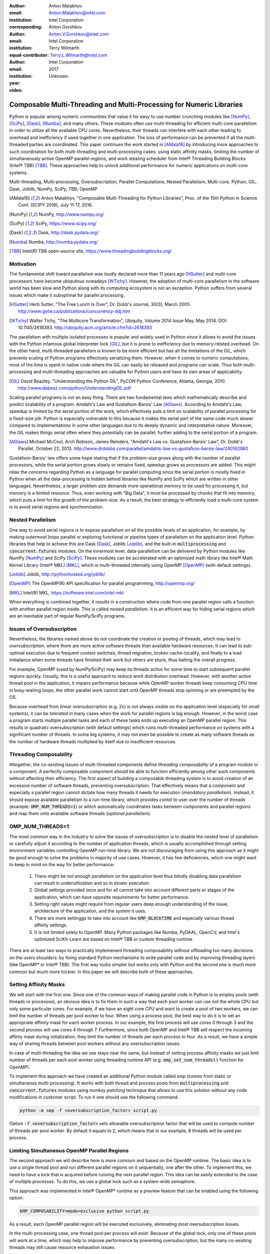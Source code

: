:author: Anton Malakhov
:email: Anton.Malakhov@intel.com
:institution: Intel Corporation
:corresponding:

:author: Anton Gorshkov
:email: Anton.V.Gorshkov@intel.com
:institution: Intel Corporation
:equal-contributor:

:author: Terry Wilmarth
:email: Terry.L.Wilmarth@intel.com
:institution: Intel Corporation

:year: 2017
:video: Unknown

---------------------------------------------------------------------
Composable Multi-Threading and Multi-Processing for Numeric Libraries
---------------------------------------------------------------------

.. class:: abstract

   Python is popular among numeric communities that value it for easy to use number crunching modules like [NumPy]_, [SciPy]_, [Dask]_, [Numba]_, and many others.
   These modules often use multi-threading for efficient multi-core parallelism in order to utilize all the available CPU cores.
   Nevertheless, their threads can interfere with each other leading to overhead and inefficiency if used together in one application.
   The loss of performance can be prevented if all the multi-threaded parties are coordinated.
   This paper continues the work started in [AMala16]_ by introducing more approaches to such coordination for both multi-threading and multi-processing cases:
   using static affinity masks, limiting the number of simultaneously active OpenMP parallel regions, and work stealing scheduler from  Intel |R| Threading Building Blocks (Intel |R| TBB) [TBB]_.
   These approaches help to unlock additional performance for numeric applications on multi-core systems.

.. class:: keywords

   Multi-threading, Multi-processing, Oversubscription, Parallel Computations, Nested Parallelism, Multi-core, Python, GIL, Dask, Joblib, NumPy, SciPy, TBB, OpenMP

.. [AMala16] Anton Malakhov, "Composable Multi-Threading for Python Libraries", Proc. of the 15th Python in Science Conf. (SCIPY 2016), July 11-17, 2016.
.. [NumPy] NumPy, http://www.numpy.org/
.. [SciPy] SciPy, https://www.scipy.org/
.. [Dask]  Dask, http://dask.pydata.org/
.. [Numba] Numba, http://numba.pydata.org/
.. [TBB]   Intel(R) TBB open-source site, https://www.threadingbuildingblocks.org/


Motivation
----------
The fundamental shift toward parallelism was loudly declared more than 11 years ago [HSutter]_ and multi-core processors have become ubiquitous nowadays [WTichy]_.
However, the adoption of multi-core parallelism in the software world has been slow and Python along with its computing ecosystem is not an exception.
Python suffers from several issues which make it suboptimal for parallel processing.

.. [HSutter] Herb Sutter, "The Free Lunch Is Over", Dr. Dobb's Journal, 30(3), March 2005.
             http://www.gotw.ca/publications/concurrency-ddj.htm
.. [WTichy]  Walter Tichy, "The Multicore Transformation", Ubiquity, Volume 2014 Issue May, May 2014. DOI: 10.1145/2618393.
             http://ubiquity.acm.org/article.cfm?id=2618393

The parallelism with multiple isolated processes is popular and widely used in Python since it allows to avoid the issues with the Python infamous global interpreter lock [GIL]_,
but it is prone to inefficiency due to memory-related overhead.
On the other hand, multi-threaded parallelism is known to be more efficient but has all the limitations of the GIL,
which prevents scaling of Python programs effectively serializing them.
However, when it comes to numeric computations, most of the time is spent in native code where the GIL can easily be released and programs can scale.
Thus both multi-processing and multi-threading approaches are valuable for Python users and have its own areas of applicability.

.. [GIL] David Beazley, "Understanding the Python GIL", PyCON Python Conference, Atlanta, Georgia, 2010.
         http://www.dabeaz.com/python/UnderstandingGIL.pdf

Scaling parallel programs is not an easy thing.
There are two fundamental laws which mathematically describe and predict scalability of a program: Amdahl's Law and Gustafson-Barsis' Law [AGlaws]_.
According to Amdahl's Law, speedup is limited by the serial portion of the work, which effectively puts a limit on scalability of parallel processing for a fixed-size job.
Python is especially vulnerable to this because it makes the serial part of the same code much slower
compared to implementations in some other languages due to its deeply dynamic and interpretative nature.
Moreover, the GIL makes things serial often where they potentially can be parallel, further adding to the serial portion of a program.

.. [AGlaws] Michael McCool, Arch Robison, James Reinders, "Amdahl's Law vs. Gustafson-Barsis' Law", Dr. Dobb's Parallel, October 22, 2013.
            http://www.drdobbs.com/parallel/amdahls-law-vs-gustafson-barsis-law/240162980

Gustafson-Barsis' law offers some hope stating that if the problem-size grows along with the number of parallel processors,
while the serial portion grows slowly or remains fixed, speedup grows as processors are added.
This might relax the concerns regarding Python as a language for parallel computing
since the serial portion is mostly fixed in Python when all the data-processing is hidden behind libraries like NumPy and SciPy which are written in other languages.
Nevertheless, a larger problem size demands more operational memory to be used for processing it, but memory is a limited resource.
Thus, even working with "Big Data", it must be processed by chunks that fit into memory, which puts a limit for the growth of the problem-size.
As a result, the best strategy to efficiently load a multi-core system is to avoid serial regions and synchronization.


Nested Parallelism
------------------
One way to avoid serial regions is to expose parallelism on all the possible levels of an application, for example,
by making outermost loops parallel or exploring functional or pipeline types of parallelism on the application level.
Python libraries that help to achieve this are Dask [Dask]_, Joblib [Joblib]_, and the built-in :code:`multiprocessing` and :code:`concurrent.futures` modules.
On the innermost level, data-parallelism can be delivered by Python modules like NumPy [NumPy]_ and SciPy [SciPy]_.
These modules can be accelerated with an optimized math library like Intel |R| Math Kernel Library (Intel |R| MKL) [MKL]_,
which is multi-threaded internally using OpenMP [OpenMP]_ (with default settings).

.. [Joblib] Joblib, http://pythonhosted.org/joblib/
.. [OpenMP] The OpenMP(R) API specification for parallel programming, http://openmp.org/
.. [MKL]    Intel(R) MKL, https://software.intel.com/intel-mkl

When everything is combined together, it results in a construction where code from one parallel region calls a function with another parallel region inside.
This is called *nested parallelism*.
It is an efficient way for hiding serial regions which are an inevitable part of regular NumPy/SciPy programs.


Issues of Oversubscription
---------------------------
Nevertheless, the libraries named above do not coordinate the creation or pooling of threads, which may lead to *oversubscription*,
where there are more active software threads than available hardware resources.
It can lead to sub-optimal execution due to frequent context switches, thread migration, broken cache-locality,
and finally to a load imbalance when some threads have finished their work but others are stuck, thus halting the overall progress.

For example, OpenMP (used by NumPy/SciPy) may keep its threads active for some time to start subsequent parallel regions quickly.
Usually, this is a useful approach to reduce work distribution overhead.
However, with another active thread pool in the application, it impairs performance because while OpenMP worker threads keep consuming CPU time in busy-waiting loops,
the other parallel work cannot start until OpenMP threads stop spinning or are preempted by the OS.

Because overhead from linear oversubscription (e.g. 2x) is not always visible on the application level (especially for small systems),
it can be tolerated in many cases when the work for parallel regions is big enough.
However, in the worst case a program starts multiple parallel tasks and each of these tasks ends up executing an OpenMP parallel region.
This results in quadratic oversubscription (with default settings) which ruins multi-threaded performance on systems with a significant number of threads.
In some big systems, it may not even be possible to create as many software threads as the number of hardware threads multiplied by itself due to insufficient resources.


Threading Composability
-----------------------
Altogether, the co-existing issues of multi-threaded components define *threading composability* of a program module or a component.
A perfectly composable component should be able to function efficiently among other such components without affecting their efficiency.
The first aspect of building a composable threading system is to avoid creation of an excessive number of software threads, preventing oversubscription.
That effectively means that a component and especially a parallel region cannot dictate how many threads it needs for execution (*mandatory parallelism*).
Instead, it should expose available parallelism to a run-time library, which provides contol to user over the number of threads (example: :code:`OMP_NUM_THREADS=1`) or
which automatically coordinates tasks between components and parallel regions and map them onto available software threads (*optional parallelism*).


OMP_NUM_THREADS=1
-----------------
The most common way in the industry to solve the issues of oversubscription is to disable the nested level of parallelism or carefully adjust it according to the number of application threads,
which is usually accomplished through setting environment variables controlling OpenMP run-time library.
We are not discouraging from using this approach as it might be good enough to solve the problems in majority of use cases.
However, it has few deficiencies, which one might want to keep in mind on the way for better performance:

 #. There might be not enough parallelism on the application level thus blindly disabling data parallelism can result in underutilization and so in slower execution.
 #. Global settings provided once and for all cannot take into account different parts or stages of the application, which can have opposite requirements for better performance.
 #. Setting right values might require from regular users deep enough understanding of the issue, architecture of the application, and the system it uses.
 #. There are more settinggs to take into account like :code:`KMP_BLOCKTIME` and especially various thread affinity settings.
 #. It is not limited solely to OpenMP. Many Python packages like Numba, PyDAAL, OpenCV, and Intel's optimized SciKit-Learn are based on Intel |R| TBB or custom threading runtime.

There are at least two ways to practically implemenent threading composability without offloading too many decisions on the users shoulders:
by fixing standard Python mechanisms to write parallel code and by improving threading layers (like OpenMP* or Intel |R| TBB).
The first way looks simpler but works only with Python and the second one is much more common but much more trickier.
In this paper we will describe both of these approaches.

Setting Affinity Masks
----------------------
We will start with the first one.
Since one of the common ways of making parallel code in Python is to employ pools (with threads or processes),
an obvious idea is to fix them in such a way that each pool worker can use not the whole CPU but only some particular cores.
For example, if we have an eight core CPU and want to create a pool of two workers, we can limit the number of threads per pool worker to four.
When using a process pool, the best way to do it is to set an appropriate affinity mask for each worker process.
In our example, the first process will use cores 0 through 3 and the second process will use cores 4 through 7.
Furthermore, since both OpenMP and Intel |R| TBB will respect the incoming affinty mask during initialization, they limit the number of threads per each process to four.
As a result, we have a simple way of sharing threads between pool workers without any oversubscription issues.

In case of multi-threading the idea we use stays near the same,
but instead of setting process affinity masks we just limit number of threads per each pool worker using threading runtime API (e.g. :code:`omp_set_num_threads()` function for OpenMP).

To implement this approach we have created an additional Python module called *smp* (comes from static or simultaneous multi-processing).
It works with both thread and process pools from :code:`multiprocessing` and :code:`concurrent.futures` modules
using *monkey patching* technique that allows to use this solution without any code modifications in customer script.
To run it one should use the following command:

.. code-block:: sh

    python -m smp -f <oversubscription_factor> script.py

Option :code:`-f <oversubscription_factor>` sets allowable oversubscription factor that will be used to compute number of threads per pool worker.
By default it equals to 2, which means that in our example, 8 threads will be used per process.


Limiting Simultaneous OpenMP Parallel Regions
---------------------------------------------
The second approach we will describe here is more common and based on the OpenMP runtime.
The basic idea is to use a single thread pool and run different parallel regions on it sequentially, one after the other.
To implement this, we need to have a lock that is acquired before running the next parallel region.
This idea can be easily extended to the case of multiple processes.
To do this, we use a global lock such as a system-wide semaphore.

This approach was implemented in Intel |R| OpenMP* runtime as a preview feature that can be enabled using the following option:

.. code-block:: sh

    KMP_COMPOSABILITY=mode=exclusive python script.py

As a result, each OpenMP parallel region will be executed exclusively, eliminating most oversubscription issues.

In the multi-processing case, one thread pool per process will exist.
Because of the global lock, only one of these pools will work at a time, which may help to improve performance by preventing oversubscription,
but the many co-existing threads may still cause resource exhaustion issues.

.. [#] (*) Other names and brands may be claimed as the property of others.


Cross-Process Work Stealing Task Scheduler for Intel |R| TBB
------------------------------------------------------------
.. figure:: components.png

   Intel |R| Threading Building Blocks is used as a common runtime for different Python modules. :label:`components`

The third approach is also based on using a single thread pool but through Intel |R| TBB.
In this case, the work stealing task scheduler is used to map the set of tasks to the set of threads.
As shown in figure :ref:`components`, different components, that may be used in a script, work on top of the shared Intel |R| TBB pool.
That allows one to dynamically balance the load across multiple tasks from multiple modules.
This approach for the multi-threading case is described in more detail in our previous paper [AMala16]_.

Here we are presenting an extended approach that covers the multi-processing case as well.
The approach works in following way.
We create a number of processes not to exceed the number of hardware threads.
In each separate process, there is a thread pool.
Before starting any thread in any pool, one should acquire a system-wide semaphore with maximum value equal to the number of CPU hardware threads.
To acquire the semaphore, a greedy algorithm is used that may lead to a situation when some processes do not have pool workers.
However, each process uses at least one master thread to perform computations.
Thus, the total number of working threads for all running processes doesn't exceed twice the number of CPU hardware threads in the worst case
(instead of the quadratic oversubscripton case one could face with).
To make this solution truly dynamic, an additional worker thread is added to each Intel |R| TBB thread pool,
which allows processes to acquire threads that become free on other processes thereby eliminating CPU underutilization.

However, from the point of view of simultaneously existing threads, we still may have resource exhaustion issues.
Since we can't just move a thread from one process to another, it may happen that there are too many threads alive at the same time.
To eliminate such issues, we have implemented an algorithm that disposes of unused threads when a shortage or resources is detected.

This solution is different from the approach that uses an OpenMP runtime with global lock,
it allows the processing of several parallel regions simultaneously and provides the ability to do work balancing on the fly.
Even a more flexible locking mechanism in OpenMP would need to wait for all the requested threads to become available while Intel |R| TBB allows threads joining when the work is ongoing.


Balanced QR Decomposition with Dask
-----------------------------------
For our experiments, we need Intel |R| Distribution for Python [IntelPy]_ to be installed along with the Dask [Dask]_ library which simplifies parallelism with Python.

.. [IntelPy] Intel(R) Distribution for Python, https://software.intel.com/python-distribution

.. code-block:: sh

    # install Intel(R) Distribution for Python
    <path to installer of the Distribution>/install.sh
    # setup environment
    source <path to the Distribution>/bin/pythonvars.sh
    # install Dask
    conda install dask

The code below is a simple program using Dask that validates QR decomposition by multiplying computed components and comparing the result against the original input.

.. code-block:: python
    :linenos:

    import time, dask, dask.array as da
    x = da.random.random((440000, 1000),
                         chunks=(10000, 1000))
    for i in range(3):
        t0 = time.time()
        q, r = da.linalg.qr(x)
        test = da.all(da.isclose(x, q.dot(r)))
        test.compute()
        print(time.time() - t0)

Dask splits the array into 44 chunks and processes them in parallel using multiple threads.
However, each Dask task executes the same NumPy matrix operations which are accelerated using Intel |R| MKL under the hood and thus multi-threaded by default.
This combination results in nested parallelism, i.e. when one parallel component calls another component, which is also threaded.
For this example, we will talk mostly about the multi-threading case, but according to our investigations,
all conclusions that will be shown are applicable for the multi-processing case as well.

Here is an example of running the benchmark program in five different modes:

.. code-block:: sh
    :linenos:

    python bench.py             # Default OpenMP mode
    KMP_BLOCKTIME=0 OMP_NUM_THREADS=1 \
        python bench.py         # Tunned OpenMP mode
    python -m SMP -f 1 bench.py # OpenMP + SMP mode
    KMP_COMPOSABILITY=mode=exclusive \
        python bench.py         # Composable OpenMP mode
    python -m TBB bench.py      # Composable TBB mode

.. figure:: dask_static.png

   Execution times for balanced QR decomposition workload. :label:`sdask`

Figure :ref:`sdask` shows performance results acquired on a 44-core (88-thread) machine with 128 GB memory.
The results presented here were acquired with cpython v3.5.2; however, there is no significant performance difference with cpython v2.7.12.
By default, Dask will process a chunk in a separate thread so there will be 44 threads on the top level
(note that by default Dask will create a thread pool with 88 workers but only half of them will be really used since there are only 44 chunks).
Each chunk will be computed in parallel with 44 OpenMP workers.
Thus, there will be 1936 threads vying for 44 cores, resulting in oversubscripton and poor performance.

An simple way to improve performance is to tune the OpenMP runtime using environment variables.
First, we need to limit total number of threads.
We will set 1x oversubscription instead of quadratic as our target.
Since we work on an 88-thread machine, we should set number of threads per parallel region to 1 ((88 CPU threads / 88 workers in thread pool) * 1x over-subscription).
We also noticed that reducing period of time after which Intel OpenMP worker threads will go to sleep, helps to improve performance in such workloads with oversubscription
(this works best for the multi-processing case but helps for multi-threading as well).
We achieve this by setting KMP_BLOCKTIME to zero.
These simple optimizations allows reduce the computational time by more than 3x.

The third mode with *SMP.py* module in fact does the same optimizations but automatically, and shows the same level of performance as the second one.
Moreover, it is more flexible and allows to work carefully with several thread/process pools in the application scope even if they have different sizes.
Thus, it is a good alternative to manual OpenMP tunning.

The fourth and fifth modes represents our dynamic OpenMP- and Intel |R| TBB-based approaches.
Both modes improve the default result, but exclusive execution with OpenMP gave us the fastest results.
As described above, the OpenMP-based solution allows processes chunks one by one without any oversubscription, since each separate chunk can utilize the whole CPU.
In contrast, the work stealing task scheduler from Intel |R| TBB is truly dynamic and tries to use a single thread pool to process all given tasks simultaneoulsy.
As a result, it has worse cache utilization, and higher overhead for work balancing.

.. [#] For more complete information about compiler optimizations, see our Optimization Notice [OptNote]_


Balanced Eignevalues Search with NumPy
--------------------------------------
The code below performs an algorithm of eigenvalues and right eigenvectors search in a square matrix using Numpy:

.. code-block:: python
    :linenos:

    import time, numpy as np
    from multiprocessing.pool import ThreadPool
    x = np.random.random((256, 256))
    p = ThreadPool(88)
    for j in range(3):
        t0 = time.time()
        p.map(np.linalg.eig, [x for i in range(1024)])
        print(time.time() - t0)

In this example we process several matricies from an array in parallel using :code:`ThreadPool`
while each separate matrix is computed using OpenMP parallel regions from Intel |R| MKL.
As a result, simillary to QR decomposition benchmark we've faced with quadratic oversubscription here.
But this code has a distinctive feature, in spite of parallel execution of eigenvalues search algorithm,
it cannot fully utilize all available CPU cores.
That is why an additional level of parallelizm we used here may significantly improve overall benchmark performance.

.. figure:: numpy_static.png

   Execution time for balanced eignevalues search workload. :label:`snumpy`

Figure :ref:`snumpy` shows benchmark execution time in the same five modes as we used for QR decomposition.
As previously the best choice here is to limit number of threads statically either using manual settings or *smp* module.
Such approach allows to obtain more than 7x speed-up.
But this time Intel |R| TBB based approach looks much better than serialization of OpenMP parallel regions.
And the reason is low CPU utilization in each separate chunk.
In fact exclusive OpenMP mode leads to serial matrix processing, one by one, so significant part of the CPU stays unsed.
As a result, execution time in this case becomes even larger than by default.

Unbalanced QR Decomposition with Dask
-------------------------------------
In previous sections we looked into balanced workloads where amount of work per thread on top level is near the same.
It's rather expected that for such cases the best solution is static one.
But what if one need to deal with dynamic workloads where amount of work per thread or process may vary?
To investigate such cases we've developed unbalanced versions of our static benchmarks.
An idea we used is the following. There is a single thread pool with 44 workers.
But this time we will perform computations in three stages.
The first stage will use only one thread from the pool which is able to fully utilize the whole CPU.
During the second stage half of top level threads will be used (22 in our examples).
And on the third stage the whole pool will be employed (44 threads).

The code above demonstrates unbalanced version of QR decomposition workload:

.. code-block:: python
    :linenos:

    import time, dask, dask.array as da
    def qr(x):
        t0 = time.time()
        q, r = da.linalg.qr(x)
        test = da.all(da.isclose(x, q.dot(r)))
        test.compute(num_workers=44)
        print(time.time() - t0)
    x01 = da.random.random((440000, 1000),
                           chunks=(440000, 1000))
    x22 = da.random.random((440000, 1000),
                           chunks=(20000, 1000))
    x44 = da.random.random((440000, 1000),
                           chunks=(10000, 1000))
    qr(x01)
    qr(x22)
    qr(x44)

To run this benchmark, we used the four modes: default, OpenMP with *SMP.py*, composable OpenMP and composable Intel |R| TBB.
We don't show results for OpenMP with manual optimizations since they are very close to the results for "OMP + SMP" mode.

.. figure:: dask_dynamic.png

   Execution times for unbalanced QR decomposition workload. :label:`ddask`

Figure :ref:`ddask` demonstrates execution time for all four modes.
The first observation here is that static *SMP.py* approach doesn't achieve good performance with imbalanced workloads.
Since we have a single thread pool with a fixed number of workers and we don't know which of these workers will be used or how intensively,
it is difficult to set an appropriate number of threads statically.
Thus, we limit the number of threads per parallel region based on the size of the pool only.
As a result, in the first stage just a few threads are really used which leads to performance degradation.
On the other hand, the second and third stages work well.
However, overall we have a mediocre result.

The work stealing scheduler from Intel |R| TBB works better than the default version,
but due to redundant work balancing in this particular case it has significant overhead and not the best performance result.

The best execution time is obtained using exclusive OpenMP mode.
Since there is sufficient work to do in each parallel region,
allowing ech chunk to be calculated one after the other avoids oversubscription and gets the best performance - nearly a 34% speed-up.


Unbalanced Eigenvalues Search with NumPy
----------------------------------------
The second dynamic exapmle we'd like to discuss is based on eigenvalues search algorithm from NumPy:

.. code-block:: python
    :linenos:

    import time, numpy as np
    from multiprocessing.pool import ThreadPool
    from functools import partial

    x = np.random.random((256, 256))
    y = np.random.random((8192, 8192))
    p = ThreadPool

    t0 = time.time()
    mmul = partial(np.matmul, y)
    p.map(mmul, [y for i in range(6)], 6)
    print(time.time() - t0)

    t0 = time.time()
    p.map(np.linalg.eig, [x for i in range(1408)], 64)
    print(time.time() - t0)

    t0 = time.time()
    p.map(np.linalg.eig, [x for i in range(1408)], 32)
    print(time.time() - t0)

In this workload we have same three stages. The second and the third stage computes eignevalues and the first one performs matrix multiplication.
The reason of why we don't use eignevalues search for the first stage as well is that it cannot fully load CPU as we planned.

.. figure:: numpy_dynamic.png

   Execution time for unbalanced eignevalues search workload. :label:`dnumpy`

From figure :ref:`dnumpy` one can see that the best solution for this workload is work stealing scheduler from Intel |R| TBB which allows to reduce execution time on 35%.
*SMP.py* module works even slower than default version due to the same issues as described for unbalanced QR decomposition example.
And as for the mode with serialization of OpenMP parallel regions, it works significantly slower than default version since there is no enough work for each parallel region that leads to CPU underutilization.


Acceptable Level of Oversubscription
-------------------------------------
We did some experiments to determine what level of oversubscription has acceptable performance.
We started with various sizes for the top level thread or process pool,
and ran our balanced eigenvalues search workload with different pool sizes from 1 to 88 (since our machine has 88 threads).

.. figure:: scalability_multithreading.png

   Multi-threading scalability of eigenvalues seach workload. :label:`smt`

Figure :ref:`smt` shows the scalability results for the multi-threading case.
Two modes are compared: default and OpenMP with *SMP.py* as the best approach for this benchmark.
As one can see, the difference in execution time between these two methods starts from 8 threads in top level pool and becomes larger as the pool size increases.

.. figure:: scalability_multiprocessing.png

   Multi-processing scalability of eigenvalues seach workload. :label:`smp`

The multi-processing scalability results are shown in figure :ref:`smp`.
They can be obtained from the same eigenvalues search workload by replacing :code:`ThreadPool` to :code:`Pool`.
The results are very similar to the multi-threading case: oversubscription effects become visible starting from 8 processes at the top level of parallelization.


Solutions Applicability
-----------------------
In summary, all three suggested approaches to avoid oversubscription are valuable and can obtain significant performance increases for both multi-threading and multi-processing cases.
Moreover, the approaches complement each other and have their own fields of applicability.

.. figure:: recommendation_table.png

   How to choose the best approach to deal with oversubscription issues. :label:`rtable`

The *SMP.py* module works perfectly for balanced workloads where each pool's workers have the same load.
Compared with manual tunning of OpenMP options, it is more stable,
since it can work with pools of different sizes within the scope of a single application without performance degradation.
It also works with Intel |R| TBB.

The exclusive mode for the OpenMP runtime works best with unbalanced benchmarks for the cases where there is enough work for each innermost parallel region.

The dynamic work stealing scheduler from Intel |R| TBB obtains the best performance
when innermost parallel regions cannot fully utilize the whole CPU and have varying amounts of work to do.

To summarize our conclusions, we've prepared a table to help choose which approach will work best for which case (see figure :ref:`rtable`).


Limitations and Future Work
---------------------------
All the solutions we described in this paper are preview features and should be seen as "Proof Of Concept".

*smp* module currently works only based on the pool size and does not take into account its real usage.
We think it can be improved in future to trace task scheduling pool events and so to become more flexible.
The *smp* module works only for Linux currently.

The OpenMP global lock solution works fine with parallel regions with high CPU utilization,
but has significant performance gap in other cases, so can be improved.
For example, in our ongoing work, we use a semaphore instead of a mutex to allow multiple parallel regions to run at the same time and thus impove overall CPU utilization.

Intel |R| TBB does not work well for blocking I/O operations because it limits the number of active threads.
It is applicable only for tasks, which do not block in the operating system.
If your program uses blocking I/O, please consider using asynchronous I/O that blocks only one thread for the event loop and so prevents other threads from being blocked.

The Python module for Intel |R| TBB is in an experimental stage and might be insufficiently optimized and verified with different use cases.
In particular, it does not yet use the master thread efficiently as a regular TBB program is supposed to do.
This reduces performance for small workloads and on systems with small numbers of hardware threads.

The TBB-based implementation of Intel |R| MKL threading layer is yet in its infancy and is therefore suboptimal.
However, all these problems can be eliminated as more users will become interested in solving their composability issues and Intel |R| MKL and the TBB module are further developed.

.. [OptNote] https://software.intel.com/en-us/articles/optimization-notice
.. [#] For more complete information about compiler optimizations, see our Optimization Notice [OptNote]_


Conclusion
----------
This paper starts by substantiating the necessity of broader usage of nested parallelism for multi-core systems.
Then, it defines threading composability and discusses the issues of Python programs and libraries which use nested parallelism with multi-core systems, such as GIL and oversubscription.
These issues affect the performance of Python programs that use libraries like NumPy, SciPy, Dask, and Numba.

Three approaches are described as potential solutions.
The first one is to statically limit the number of threads created inside each worker pool.
The second one is limiting simultaneous OpenMP parallel regions.
The third one is to use a common threading runtime library such as Intel |R| TBB,
which limits the number of threads in order to prevent oversubscription and coordinates parallel execution of independent program modules.

The examples referred to in the paper show promising results of achieving the best performance using nested parallelism and threading composability.
In particular, balanced QR decomposition and eigenvalues search examples are 2.8x and 7x faster compared to the baseline implementations.
Imbalanced versions of these benchmarks are 34-35% faster than the baseline.

These improvements were achieved with all different approaches, demonstrating that the three solutions are valuable and complement each other.
We've compared suggested approaches and provided recommendations of when it makes sense to employ each of them.

All described solutions are available as open source software,
and the Intel |R| Distribution for Python accelerated with Intel |R| MKL is available for free as a stand-alone package [IntelPy]_ and on anaconda.org/intel channel.


References
----------

.. figure:: opt-notice-en_080411.png
   :figclass: b
.. |C| unicode:: 0xA9 .. copyright sign
   :ltrim:
.. |R| unicode:: 0xAE .. registered sign
   :ltrim:
